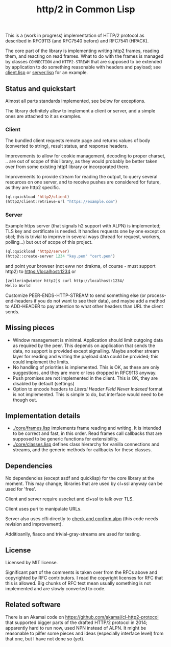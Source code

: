 #+TITLE: http/2 in Common Lisp

This is a (work in progress) implementation of HTTP/2 protocol as described in
RFC9113 (and RFC7540 before) and RFC7541 (HPACK).

The core part of the library is implementing writing http2 frames, reading them,
and reacting on read frames. What to do with the frames is managed by classes
~CONNECTION~ and ~HTTP2-STREAM~ that are supposed to be extended by application to
do something reasonable with headers and payload; see [[./client/client.lisp][client.lisp]] or [[./server/server.lisp][server.lisp]] for an
example.

** Status and quickstart
Almost all parts standards implemented, see below for exceptions.

The library definitely allow to implement a client or server, and a simple ones are attached to it as examples.

*** Client

The bundled client requests remote page and returns values of body (converted to string), result status, and response headers.

Improvements to allow for cookie management, decoding to proper charset, .. are out of scope of this library, as they would probably be better taken over from some existing http1 library or incorporated there.

Improvements to provide stream for reading the output, to query several resources on one server, and to receive pushes are considered for future, as they are http2 specific.

#+begin_src lisp
  (ql:quickload 'http2/client)
  (http2/client:retrieve-url "https://example.com")
#+end_src

#+RESULTS:
#+begin_src text
<!doctype html>
<html>
<head>
    <title>Example Domain</title>

    <meta charset="utf-8" />
    <meta http-equiv="Content-type" content="text/html; charset=utf-8" />
    <meta name="viewport" conten...[sly-elided string of length 1256]"
"200"
(("content-length" . "1256") ("x-cache" . "HIT") ("vary" . "Accept-Encoding")
 ("server" . "ECS (bsa/EB24)")
 ("last-modified" . "Thu, 17 Oct 2019 07:18:26 GMT")
 ("expires" . "Thu, 16 Jun 2022 09:35:21 GMT")
 ("etag" . "\"3147526947+ident\"") ("date" . "Thu, 09 Jun 2022 09:35:21 GMT")
 ("content-type" . "text/html; charset=UTF-8")
 ("cache-control" . "max-age=604800") ("age" . "239205"))
#+end_src

*** Server
Example https server (that signals h2 support with ALPN) is implemented; TLS key and certificate is needed. It handles requests one by one except on sbcl; this is trivial to improve in several ways (thread for request, workers, polling...) but out of scope of this project.

#+begin_src lisp
  (ql:quickload 'http2/server)
  (http2::create-server 1234 "key.pem" "cert.pem")
#+end_src

and point your browser (not eww nor drakma, of course - must support http2) to https://localhost:1234 or
#+begin_src sh
  [zellerin@winter http2]$ curl http://localhost:1234/
  Hello World
#+end_src

Customize PEER-ENDS-HTTP-STREAM to send something else (or process-end-headers if you do not want to see their data), and maybe add a method to ADD-HEADER to pay attention to what other headers than URL the client sends.

** Missing pieces
- Window management is minimal. Application should limit outgoing data as
  required by the peer. This depends on application that sends the data, no
  support is provided except signalling. Maybe another stream layer for reading
  and writing the payload data could be provided; this could implement the
  limits.
- No handling of priorities is implemented. This is OK, as these are only
  suggestions, and they are more or less dropped in RFC9113 anyway.
- Push promises are not implemented in the client. This is OK, they are disabled
  by default (settings)
- Option to encode headers to /Literal Header Field Never Indexed/ format is not
  implemented. This is simple to do, but interface would need to be though out.

** Implementation details

- [[./core/frames.lisp]] implements frame reading and writing. It is intended to be
  correct and fast, in this order. Read frames call callbacks that are supposed
  to be generic functions for extensibility.
- [[./core/classes.lisp]] defines class hierarchy for vanilla connections and streams,
  and the generic methods for callbacks for these classes.

** Dependencies
No dependencies (except asdf and quicklisp) for the core library at the
moment. This may change; libraries that are used by cl+ssl anyway can be used
for 'free'.

Client and server require usocket and cl+ssl to talk over TLS.

Client uses puri to manipulate URLs.

Server also uses cffi directly to [[file:server/cl+ssl.lisp::;;;; Copyright 2022 by Tomáš Zellerin][check and confirm alpn]] (this code needs
revision and improvement).

Additioanlly, fiasco and trivial-gray-streams are used for testing.

** License
Licensed by MIT license.

Significant part of the comments is taken over from the RFCs above and
copyrighted by RFC contributors. I read the copyright licenses for RFC that this
is allowed. Big chunks of RFC text mean usually something is not implemented and are slowly converted to code.

** Related software
There is an Akamai code on https://github.com/akamai/cl-http2-protocol that
supported bigger parts of the drafted HTTP/2 protocol in 2014; apparently hard
to run now, used NPN instead of ALPN. It might be reasonable to pilfer some
pieces and ideas (especially interface level) from that one, but I have not done
so (yet).
